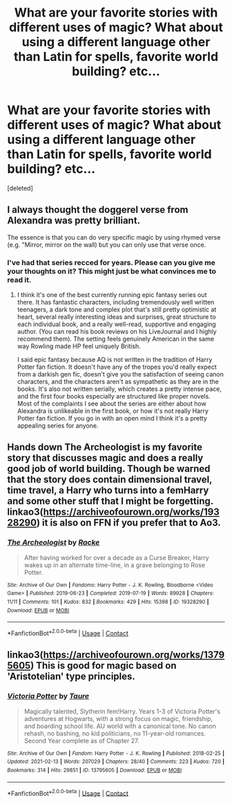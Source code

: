 #+TITLE: What are your favorite stories with different uses of magic? What about using a different language other than Latin for spells, favorite world building? etc...

* What are your favorite stories with different uses of magic? What about using a different language other than Latin for spells, favorite world building? etc...
:PROPERTIES:
:Score: 1
:DateUnix: 1613940569.0
:DateShort: 2021-Feb-22
:FlairText: Discussion
:END:
[deleted]


** I always thought the doggerel verse from Alexandra was pretty brilliant.

The essence is that you can do very specific magic by using rhymed verse (e.g. "Mirror, mirror on the wall) but you can only use that verse once.
:PROPERTIES:
:Author: francoisschubert
:Score: 5
:DateUnix: 1613941381.0
:DateShort: 2021-Feb-22
:END:

*** I've had that series recced for years. Please can you give me your thoughts on it? This might just be what convinces me to read it.
:PROPERTIES:
:Author: DeDe_at_it_again
:Score: 1
:DateUnix: 1614004062.0
:DateShort: 2021-Feb-22
:END:

**** I think it's one of the best currently running epic fantasy series out there. It has fantastic characters, including tremendously well written teenagers, a dark tone and complex plot that's still pretty optimistic at heart, several really interesting ideas and surprises, great structure to each individual book, and a really well-read, supportive and engaging author. (You can read his book reviews on his LiveJournal and I highly recommend them). The setting feels genuinely American in the same way Rowling made HP feel uniquely British.

I said epic fantasy because AQ is not written in the tradition of Harry Potter fan fiction. It doesn't have any of the tropes you'd really expect from a darkish gen fic, doesn't give you the satisfaction of seeing canon characters, and the characters aren't as sympathetic as they are in the books. It's also not written serially, which creates a pretty intense pace, and the first four books especially are structured like proper novels. Most of the complaints I see about the series are either about how Alexandra is unlikeable in the first book, or how it's not really Harry Potter fan fiction. If you go in with an open mind I think it's a pretty appealing series for anyone.
:PROPERTIES:
:Author: francoisschubert
:Score: 2
:DateUnix: 1614025280.0
:DateShort: 2021-Feb-22
:END:


** Hands down The Archeologist is my favorite story that discusses magic and does a really good job of world building. Though be warned that the story does contain dimensional travel, time travel, a Harry who turns into a femHarry and some other stuff that I might be forgetting. linkao3([[https://archiveofourown.org/works/19328290]]) it is also on FFN if you prefer that to Ao3.
:PROPERTIES:
:Author: K1ngOfH34rt5
:Score: 1
:DateUnix: 1614025144.0
:DateShort: 2021-Feb-22
:END:

*** [[https://archiveofourown.org/works/19328290][*/The Archeologist/*]] by [[https://www.archiveofourown.org/users/Racke/pseuds/Racke][/Racke/]]

#+begin_quote
  After having worked for over a decade as a Curse Breaker, Harry wakes up in an alternate time-line, in a grave belonging to Rose Potter.
#+end_quote

^{/Site/:} ^{Archive} ^{of} ^{Our} ^{Own} ^{*|*} ^{/Fandoms/:} ^{Harry} ^{Potter} ^{-} ^{J.} ^{K.} ^{Rowling,} ^{Bloodborne} ^{<Video} ^{Game>} ^{*|*} ^{/Published/:} ^{2019-06-23} ^{*|*} ^{/Completed/:} ^{2019-07-19} ^{*|*} ^{/Words/:} ^{89928} ^{*|*} ^{/Chapters/:} ^{11/11} ^{*|*} ^{/Comments/:} ^{101} ^{*|*} ^{/Kudos/:} ^{832} ^{*|*} ^{/Bookmarks/:} ^{429} ^{*|*} ^{/Hits/:} ^{15398} ^{*|*} ^{/ID/:} ^{19328290} ^{*|*} ^{/Download/:} ^{[[https://archiveofourown.org/downloads/19328290/The%20Archeologist.epub?updated_at=1608358290][EPUB]]} ^{or} ^{[[https://archiveofourown.org/downloads/19328290/The%20Archeologist.mobi?updated_at=1608358290][MOBI]]}

--------------

*FanfictionBot*^{2.0.0-beta} | [[https://github.com/FanfictionBot/reddit-ffn-bot/wiki/Usage][Usage]] | [[https://www.reddit.com/message/compose?to=tusing][Contact]]
:PROPERTIES:
:Author: FanfictionBot
:Score: 1
:DateUnix: 1614025161.0
:DateShort: 2021-Feb-22
:END:


** linkao3([[https://archiveofourown.org/works/13795605]]) This is good for magic based on 'Aristotelian' type principles.
:PROPERTIES:
:Author: davidwelch158
:Score: 0
:DateUnix: 1613950608.0
:DateShort: 2021-Feb-22
:END:

*** [[https://archiveofourown.org/works/13795605][*/Victoria Potter/*]] by [[https://www.archiveofourown.org/users/Taure/pseuds/Taure][/Taure/]]

#+begin_quote
  Magically talented, Slytherin fem!Harry. Years 1-3 of Victoria Potter's adventures at Hogwarts, with a strong focus on magic, friendship, and boarding school life. AU world with a canonical tone. No canon rehash, no bashing, no kid politicians, no 11-year-old romances. Second Year complete as of Chapter 27.
#+end_quote

^{/Site/:} ^{Archive} ^{of} ^{Our} ^{Own} ^{*|*} ^{/Fandom/:} ^{Harry} ^{Potter} ^{-} ^{J.} ^{K.} ^{Rowling} ^{*|*} ^{/Published/:} ^{2018-02-25} ^{*|*} ^{/Updated/:} ^{2021-02-13} ^{*|*} ^{/Words/:} ^{207029} ^{*|*} ^{/Chapters/:} ^{28/40} ^{*|*} ^{/Comments/:} ^{223} ^{*|*} ^{/Kudos/:} ^{720} ^{*|*} ^{/Bookmarks/:} ^{314} ^{*|*} ^{/Hits/:} ^{29851} ^{*|*} ^{/ID/:} ^{13795605} ^{*|*} ^{/Download/:} ^{[[https://archiveofourown.org/downloads/13795605/Victoria%20Potter.epub?updated_at=1613252768][EPUB]]} ^{or} ^{[[https://archiveofourown.org/downloads/13795605/Victoria%20Potter.mobi?updated_at=1613252768][MOBI]]}

--------------

*FanfictionBot*^{2.0.0-beta} | [[https://github.com/FanfictionBot/reddit-ffn-bot/wiki/Usage][Usage]] | [[https://www.reddit.com/message/compose?to=tusing][Contact]]
:PROPERTIES:
:Author: FanfictionBot
:Score: 0
:DateUnix: 1613950631.0
:DateShort: 2021-Feb-22
:END:
